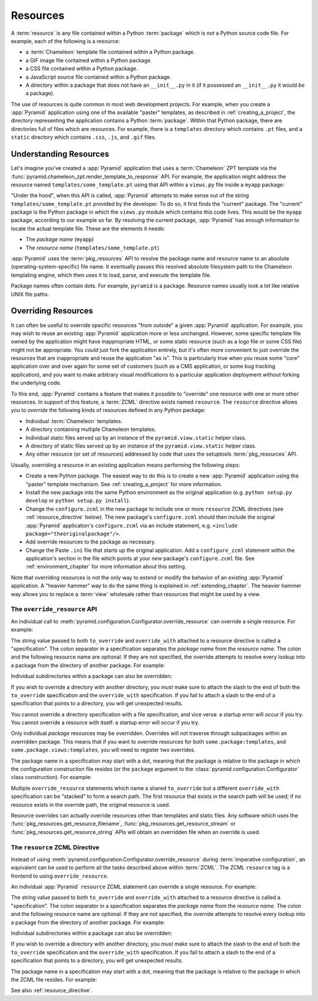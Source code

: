.. index::
   single: resources

.. _resources_chapter:

Resources
=========

A :term:`resource` is any file contained within a Python
:term:`package` which is *not* a Python source code file.  For
example, each of the following is a resource:

- a :term:`Chameleon` template file contained within a Python package.

- a GIF image file contained within a Python package.

- a CSS file contained within a Python package.

- a JavaScript source file contained within a Python package.

- A directory within a package that does not have an ``__init__.py``
  in it (if it possessed an ``__init__.py`` it would *be* a package).

The use of resources is quite common in most web development projects.
For example, when you create a :app:`Pyramid` application using one
of the available "paster" templates, as described in
:ref:`creating_a_project`, the directory representing the application
contains a Python :term:`package`.  Within that Python package, there
are directories full of files which are resources.  For example, there
is a ``templates`` directory which contains ``.pt`` files, and a
``static`` directory which contains ``.css``, ``.js``, and ``.gif``
files.

.. _understanding_resources:

Understanding Resources
-----------------------

Let's imagine you've created a :app:`Pyramid` application that uses
a :term:`Chameleon` ZPT template via the
:func:`pyramid.chameleon_zpt.render_template_to_response` API.  For
example, the application might address the resource named
``templates/some_template.pt`` using that API within a ``views.py``
file inside a ``myapp`` package:

.. ignore-next-block
.. code-block:: python
   :linenos:

   from pyramid.chameleon_zpt import render_template_to_response
   render_template_to_response('templates/some_template.pt')

"Under the hood", when this API is called, :app:`Pyramid` attempts
to make sense out of the string ``templates/some_template.pt``
provided by the developer.  To do so, it first finds the "current"
package.  The "current" package is the Python package in which the
``views.py`` module which contains this code lives.  This would be the
``myapp`` package, according to our example so far.  By resolving the
current package, :app:`Pyramid` has enough information to locate
the actual template file.  These are the elements it needs:

- The *package name* (``myapp``)

- The *resource name* (``templates/some_template.pt``)

:app:`Pyramid` uses the :term:`pkg_resources` API to resolve the
package name and resource name to an absolute
(operating-system-specific) file name.  It eventually passes this
resolved absolute filesystem path to the Chameleon templating engine,
which then uses it to load, parse, and execute the template file.

Package names often contain dots.  For example, ``pyramid`` is a
package.  Resource names usually look a lot like relative UNIX file
paths.

.. index::
   pair: overriding; resources

.. _overriding_resources_section:

Overriding Resources
--------------------

It can often be useful to override specific resources "from outside" a
given :app:`Pyramid` application.  For example, you may wish to
reuse an existing :app:`Pyramid` application more or less
unchanged.  However, some specific template file owned by the
application might have inappropriate HTML, or some static resource
(such as a logo file or some CSS file) might not be appropriate.  You
*could* just fork the application entirely, but it's often more
convenient to just override the resources that are inappropriate and
reuse the application "as is".  This is particularly true when you
reuse some "core" application over and over again for some set of
customers (such as a CMS application, or some bug tracking
application), and you want to make arbitrary visual modifications to a
particular application deployment without forking the underlying code.

To this end, :app:`Pyramid` contains a feature that makes it
possible to "override" one resource with one or more other resources.
In support of this feature, a :term:`ZCML` directive exists named
``resource``.  The ``resource`` directive allows you to *override* the
following kinds of resources defined in any Python package:

- Individual :term:`Chameleon` templates.

- A directory containing multiple Chameleon templates.

- Individual static files served up by an instance of the
  ``pyramid.view.static`` helper class.

- A directory of static files served up by an instance of the
  ``pyramid.view.static`` helper class.

- Any other resource (or set of resources) addressed by code that uses
  the setuptools :term:`pkg_resources` API.

Usually, overriding a resource in an existing application means
performing the following steps:

- Create a new Python package.  The easiest way to do this is to
  create a new :app:`Pyramid` application using the "paster"
  template mechanism.  See :ref:`creating_a_project` for more
  information.

- Install the new package into the same Python environment as the
  original application (e.g. ``python setup.py develop`` or ``python
  setup.py install``).

- Change the ``configure.zcml`` in the new package to include one or
  more ``resource`` ZCML directives (see :ref:`resource_directive`
  below).  The new package's ``configure.zcml`` should then include
  the original :app:`Pyramid` application's ``configure.zcml`` via
  an include statement, e.g.  ``<include
  package="theoriginalpackage"/>``.

- Add override resources to the package as necessary.

- Change the Paste ``.ini`` file that starts up the original
  application.  Add a ``configure_zcml`` statement within the
  application's section in the file which points at your *new*
  package's ``configure.zcml`` file.  See :ref:`environment_chapter`
  for more information about this setting.

Note that overriding resources is not the only way to extend or modify
the behavior of an existing :app:`Pyramid` application.  A "heavier
hammer" way to do the same thing is explained in
:ref:`extending_chapter`.  The heavier hammer way allows you to
replace a :term:`view` wholesale rather than resources that might be
used by a view.

.. index::
   single: override_resource

.. _override_resource:

The ``override_resource`` API
~~~~~~~~~~~~~~~~~~~~~~~~~~~~~

An individual call to
:meth:`pyramid.configuration.Configurator.override_resource` can
override a single resource.  For example:

.. ignore-next-block
.. code-block:: python
   :linenos:

   config.override_resource(
            to_override='some.package:templates/mytemplate.pt',
            override_with='another.package:othertemplates/anothertemplate.pt')

The string value passed to both ``to_override`` and ``override_with``
attached to a resource directive is called a "specification".  The
colon separator in a specification separates the *package name* from
the *resource name*.  The colon and the following resource name are
optional.  If they are not specified, the override attempts to resolve
every lookup into a package from the directory of another package.
For example:

.. ignore-next-block
.. code-block:: python
   :linenos:

   config.override_resource(to_override='some.package',
                            override_with='another.package')

Individual subdirectories within a package can also be overridden:

.. ignore-next-block
.. code-block:: python
   :linenos:

   config.override_resource(to_override='some.package:templates/',
                            override_with='another.package:othertemplates/')


If you wish to override a directory with another directory, you *must*
make sure to attach the slash to the end of both the ``to_override``
specification and the ``override_with`` specification.  If you fail to
attach a slash to the end of a specification that points to a directory,
you will get unexpected results.

You cannot override a directory specification with a file
specification, and vice versa: a startup error will occur if you try.
You cannot override a resource with itself: a startup error will occur
if you try.

Only individual *package* resources may be overridden.  Overrides will
not traverse through subpackages within an overridden package.  This
means that if you want to override resources for both
``some.package:templates``, and ``some.package.views:templates``, you
will need to register two overrides.

The package name in a specification may start with a dot, meaning that
the package is relative to the package in which the configuration
construction file resides (or the ``package`` argument to the
:class:`pyramid.configuration.Configurator` class construction).
For example:

.. ignore-next-block
.. code-block:: python
   :linenos:

   config.override_resource(to_override='.subpackage:templates/',
                            override_with='another.package:templates/')

Multiple ``override_resource`` statements which name a shared
``to_override`` but a different ``override_with`` specification can be
"stacked" to form a search path.  The first resource that exists in
the search path will be used; if no resource exists in the override
path, the original resource is used.

Resource overrides can actually override resources other than
templates and static files.  Any software which uses the
:func:`pkg_resources.get_resource_filename`,
:func:`pkg_resources.get_resource_stream` or
:func:`pkg_resources.get_resource_string` APIs will obtain an
overridden file when an override is used.

.. index::
   pair: ZCML directive; resource

.. _resource_zcml_directive:

The ``resource`` ZCML Directive
~~~~~~~~~~~~~~~~~~~~~~~~~~~~~~~

Instead of using
:meth:`pyramid.configuration.Configurator.override_resource` during
:term:`imperative configuration`, an equivalent can be used to perform
all the tasks described above within :term:`ZCML`.  The ZCML
``resource`` tag is a frontend to using ``override_resource``.

An individual :app:`Pyramid` ``resource`` ZCML statement can
override a single resource.  For example:

.. code-block:: xml
   :linenos:

    <resource
      to_override="some.package:templates/mytemplate.pt"
      override_with="another.package:othertemplates/anothertemplate.pt"
     />

The string value passed to both ``to_override`` and ``override_with``
attached to a resource directive is called a "specification".  The
colon separator in a specification separates the *package name* from
the *resource name*.  The colon and the following resource name are
optional.  If they are not specified, the override attempts to resolve
every lookup into a package from the directory of another package.
For example:

.. code-block:: xml
   :linenos:

    <resource
      to_override="some.package"
      override_with="another.package"
     />

Individual subdirectories within a package can also be overridden:

.. code-block:: xml
   :linenos:

    <resource
      to_override="some.package:templates/"
      override_with="another.package:othertemplates/"
     />

If you wish to override a directory with another directory, you *must*
make sure to attach the slash to the end of both the ``to_override``
specification and the ``override_with`` specification.  If you fail to
attach a slash to the end of a specification that points to a directory,
you will get unexpected results.

The package name in a specification may start with a dot, meaning that
the package is relative to the package in which the ZCML file resides.
For example:

.. code-block:: xml
   :linenos:

    <resource
      to_override=".subpackage:templates/"
      override_with="another.package:templates/"
     />

See also :ref:`resource_directive`.

